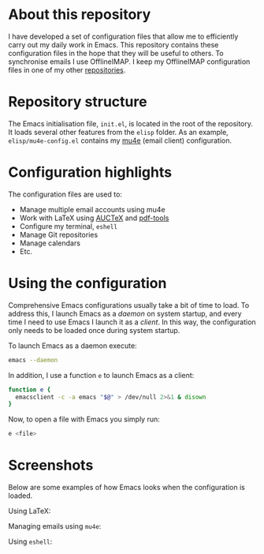 #+STARTUP: showall

* About this repository

I have developed a set of configuration files that allow me to
efficiently carry out my daily work in Emacs. This repository contains
these configuration files in the hope that they will be useful to
others. To synchronise emails I use OfflineIMAP. I keep my OfflineIMAP
configuration files in one of my other [[https://github.com/peterwvj/offlineimap-config-pvj/][repositories]].

* Repository structure

The Emacs initialisation file, =init.el=, is located in the root of
the repository. It loads several other features from the =elisp=
folder. As an example, =elisp/mu4e-config.el= contains my [[http://www.djcbsoftware.nl/code/mu/mu4e.html][mu4e]] (email
client) configuration.

* Configuration highlights

The configuration files are used to:

- Manage multiple email accounts using mu4e
- Work with LaTeX using [[https://www.gnu.org/software/auctex/][AUCTeX]] and [[https://github.com/politza/pdf-tools][pdf-tools]]
- Configure my terminal, =eshell=
- Manage Git repositories
- Manage calendars
- Etc.

* Using the configuration

Comprehensive Emacs configurations usually take a bit of time to
load. To address this, I launch Emacs as a /daemon/ on system startup,
and every time I need to use Emacs I launch it as a /client/. In this
way, the configuration only needs to be loaded once during system
startup.

To launch Emacs as a daemon execute:

#+BEGIN_SRC bash
emacs --daemon
#+END_SRC

In addition, I use a function =e= to launch Emacs as a client:

#+BEGIN_SRC bash
function e {
  emacsclient -c -a emacs "$@" > /dev/null 2>&1 & disown
}
#+END_SRC

Now, to open a file with Emacs you simply run:

#+BEGIN_SRC bash
e <file>
#+END_SRC

* Screenshots

Below are some examples of how Emacs looks when the configuration is
loaded.

Using LaTeX:

[[http://i68.tinypic.com/1zo88bt.jpg]]

Managing emails using =mu4e=:

[[http://i66.tinypic.com/21erthj.png]]

Using =eshell=:

[[http://i68.tinypic.com/28m32te.jpg]]
